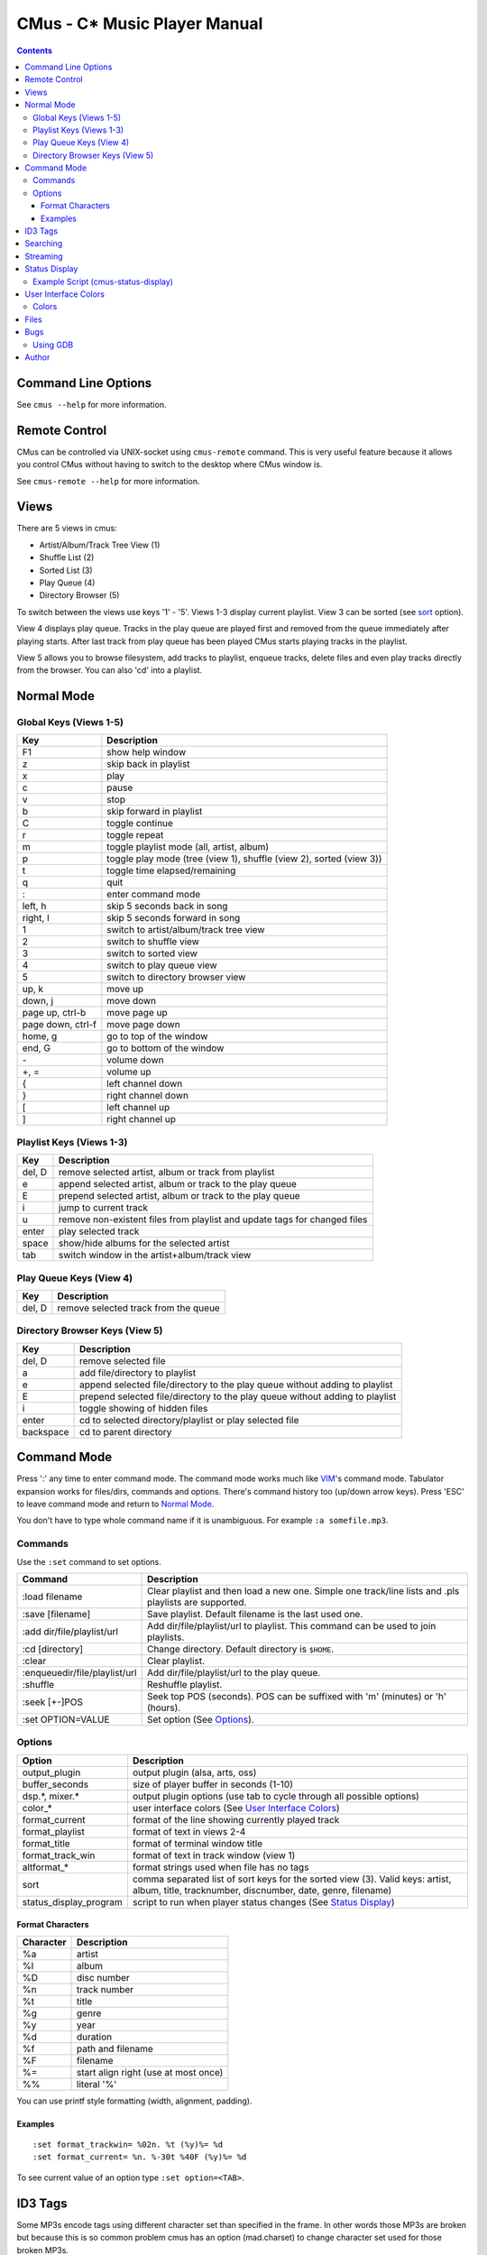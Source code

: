 ==============================
CMus - C\* Music Player Manual
==============================

.. contents::

Command Line Options
==========================

See ``cmus --help`` for more information.

Remote Control
==============

CMus can be controlled via UNIX-socket using ``cmus-remote`` command. This is
very useful feature because it allows you control CMus without having to
switch to the desktop where CMus window is.

See ``cmus-remote --help`` for more information.

Views
=====

There are 5 views in cmus:

* Artist/Album/Track Tree View (1)
* Shuffle List (2)
* Sorted List (3)
* Play Queue (4)
* Directory Browser (5)

To switch between the views use keys '1' - '5'. Views 1-3 display current
playlist.  View 3 can be sorted (see sort_ option).

View 4 displays play queue. Tracks in the play queue are played first and
removed from the queue immediately after playing starts. After last track from
play queue has been played CMus starts playing tracks in the playlist.

View 5 allows you to browse filesystem, add tracks to playlist, enqueue
tracks, delete files and even play tracks directly from the browser.  You can
also 'cd' into a playlist.

Normal Mode
==========================

Global Keys (Views 1-5)
--------------------------

=================  ===========
Key                Description
=================  ===========
F1                 show help window
z                  skip back in playlist
x                  play
c                  pause
v                  stop
b                  skip forward in playlist
C                  toggle continue
r                  toggle repeat
m                  toggle playlist mode (all, artist, album)
p                  toggle play mode (tree (view 1), shuffle (view 2), sorted (view 3))
t                  toggle time elapsed/remaining
q                  quit
:                  enter command mode
left, h            skip 5 seconds back in song
right, l           skip 5 seconds forward in song
1                  switch to artist/album/track tree view
2                  switch to shuffle view
3                  switch to sorted view
4                  switch to play queue view
5                  switch to directory browser view
up, k              move up
down, j            move down
page up, ctrl-b    move page up
page down, ctrl-f  move page down
home, g            go to top of the window
end, G             go to bottom of the window
\-                 volume down
+, =               volume up
{                  left channel down
}                  right channel down
[                  left channel up
]                  right channel up
=================  ===========

Playlist Keys (Views 1-3)
--------------------------

=======  ===========
Key      Description
=======  ===========
del, D   remove selected artist, album or track from playlist
e        append selected artist, album or track to the play queue
E        prepend selected artist, album or track to the play queue
i        jump to current track
u        remove non-existent files from playlist and update tags for changed files
enter    play selected track
space    show/hide albums for the selected artist
tab      switch window in the artist+album/track view
=======  ===========

Play Queue Keys (View 4)
--------------------------

=======  ===========
Key      Description
=======  ===========
del, D   remove selected track from the queue
=======  ===========

Directory Browser Keys (View 5)
-------------------------------

=========  ===========
Key        Description
=========  ===========
del, D     remove selected file
a          add file/directory to playlist
e          append selected file/directory to the play queue without adding to playlist
E          prepend selected file/directory to the play queue without adding to playlist
i          toggle showing of hidden files
enter      cd to selected directory/playlist or play selected file
backspace  cd to parent directory
=========  ===========

Command Mode
==========================

Press ':' any time to enter command mode. The command mode works much like
VIM_'s command mode.  Tabulator expansion works for files/dirs, commands and
options. There's command history too (up/down arrow keys). Press 'ESC' to
leave command mode and return to `Normal Mode`_.

You don't have to type whole command name if it is unambiguous.  For example
``:a somefile.mp3``.

Commands
--------------------------

Use the ``:set`` command to set options.

===============================  ===========
Command                          Description
===============================  ===========
:load filename                   Clear playlist and then load a new one. Simple one track/line lists and .pls playlists are supported.
:save [filename]                 Save playlist.  Default filename is the last used one.
:add dir/file/playlist/url       Add dir/file/playlist/url to playlist. This command can be used to join playlists.
:cd [directory]                  Change directory.  Default directory is ``$HOME``.
:clear                           Clear playlist.
:enqueue\ dir/file/playlist/url  Add dir/file/playlist/url to the play queue.
:shuffle                         Reshuffle playlist.
:seek [+-]POS                    Seek top POS (seconds). POS can be suffixed with 'm' (minutes) or 'h' (hours).
:set OPTION=VALUE                Set option (See Options_).
===============================  ===========

Options
--------------------------

======================  ===========
Option                  Description
======================  ===========
output_plugin           output plugin (alsa, arts, oss)
buffer_seconds          size of player buffer in seconds (1-10)
dsp.\*, mixer.\*        output plugin options (use tab to cycle through all possible options)
color\_\*               user interface colors (See `User Interface Colors`_)
format_current          format of the line showing currently played track
format_playlist         format of text in views 2-4
format_title            format of terminal window title
format_track_win        format of text in track window (view 1)
altformat\_\*           format strings used when file has no tags
_`sort`                 comma separated list of sort keys for the sorted view (3). Valid keys: artist, album, title, tracknumber, discnumber, date, genre, filename)
status_display_program  script to run when player status changes (See `Status Display`_)
======================  ===========

Format Characters
~~~~~~~~~~~~~~~~~~~~~~~~~~

=========  ===========
Character  Description
=========  ===========
%a         artist
%l         album
%D         disc number
%n         track number
%t         title
%g         genre
%y         year
%d         duration
%f         path and filename
%F         filename
%=         start align right (use at most once)
%%         literal '%'
=========  ===========

You can use printf style formatting (width, alignment, padding).

Examples
~~~~~~~~~~~~~~~~~~~~~~~~~~

::

	:set format_trackwin= %02n. %t (%y)%= %d
	:set format_current= %n. %-30t %40F (%y)%= %d

To see current value of an option type ``:set option=<TAB>``.

ID3 Tags
========

Some MP3s encode tags using different character set than specified in the
frame. In other words those MP3s are broken but because this is so common
problem cmus has an option (mad.charset) to change character set used for those broken MP3s.

You need to edit ``~/.config/cmus/config`` manually, this can't be set using
``:set`` command. Default value is ISO-8859-1.

::

	mad.charset = "cp1251"

**Note:** If you change this option you need to remove
``~/.cache/cmus/trackdb.*`` files because they contain tags encoded in the old
character set.

Searching
=========

=======  ===========
Key      Description
=======  ===========
/WORDS   search forward
?WORDS   search backwards
//WORDS  search forward comparing to titles only
??WORDS  search backwards comparing to titles only
/        search forward using previous pattern
?        search backwards using previous pattern
n        search next
N        search previous
=======  ===========

WORDS is list of words separated by spaces.  Search is case insensitive and
works in every view.                                                    

In views 1-4 words are compared to artist, album and title tags.  Use //WORDS
and ??WORDS to search only titles.  If the file doesn't have tags words are
compared to filename without path.  

In view 5 words are compared to filename without path.

Streaming
=========

CMus supports Shoutcast/Icecast streams (Ogg and MP3).  To add stream
to playlist use ``:add`` command or ``cmus-remote``.

::

	:add http://example.com/path/to/stream

Status Display
==========================

CMus can run external program which can be used to display player status on
desktop background (using root-tail for example), panel etc.

For example if you use WMI_ you can write a script that displays currently
playing file on the wmi statusbar using wmiremote command::

	:set status_display_program=cmus-status-display

To disable status display set ``status_display_program`` to empty string.

Example Script (cmus-status-display)
------------------------------------

::

	#!/bin/bash
	#
	# cmus-status-display
	#
	# Usage:
	#   in cmus command ":set status_display_program=cmus-status-display"
	#
	# This scripts is executed by cmus when status changes:
	#   cmus-status-display key1 val1 key2 val2 ...
	#
	# All keys contain only chars a-z. Values are UTF-8 strings.
	#
	# Keys: status file url artist album discnumber tracknumber title date
	#   - status (stopped, playing, paused) is always given
	#   - file or url is given only if track is 'loaded' in cmus
	#   - other keys/values are given only if they are available
	#  

	output()
	{
		# write status to /tmp/cmus-status (not very useful though)
		echo "$*" >> /tmp/cmus-status 2>&1

		# WMI (http://wmi.modprobe.de/)
		#wmiremote -t "$*" &> /dev/null
	}

	while [[ $# -ge 2 ]]
	do
	  eval _$1=\"$2\"
	  shift
	  shift
	done

	if [[ -n $_file ]]
	then
		output "[$_status] $_artist - $_album - $_title ($_date)"
	elif [[ -n $_url ]]
	then
		output "[$_status] $_title"
	else
		output "[$_status]"
	fi


User Interface Colors
==========================

Change ``color_*`` options to customize colors. 

Example::

	:set color_statusline_bg=4

**Tip:** type ``:set color_<tab>`` to cycle through all color option
variables.

Colors
--------------------------

======  =====
Value   Color
======  =====
-1      default color. use this if you want transparency
0       black
1       red
2       green
3       brown (or yellow)
4       blue
5       magenta
6       cyan
7       gray
8       dark gray
9       bright red
10      bright green
11      bright yellow
12      bright blue
13      bright magenta
14      bright cyan
15      white
16-255  more colors, not supported by every terminal
======  =====

**Note:** On terminals supporting only 16 colors you can use colors 8-15 for
foreground only.

==============  ==============
Terminal Type   Number of Colors Supported
==============  ==============
gnome-terminal  16
rxvt-unicode    88
xterm           256
GNU Screen      as many as the terminal inside which screen is running
==============  ==============

Files
==========================

~/.config/cmus/config
  configuration options

~/.config/cmus/playlist.pl
  automatically saved playlist

~/.cache/cmus/trackdb.dat, ~/.cache/cmus/trackdb.idx
  cached tags

~/.cache/cmus/ui_curses_cmd_history
  command mode history

~/.cache/cmus/ui_curses_search_history
  search mode history

You can override location of these files by setting ``XDG_CONFIG_HOME`` and/or
``XDG_CACHE_HOME`` environment variables.

Bugs
==========================

If you configured cmus with ``DEBUG=2`` then debugging information will be
written to ``/tmp/cmus-debug`` file. After a crash last lines of these files
should contain useful information.

Using GDB
--------------------------

Run ``gdb cmus core`` and type ``backtrace`` to see at which line cmus
crashed.

Author
==========================

Timo Hirvonen <tihirvon AT gmail.com>

.. _VIM: http://www.vim.org
.. _WMI: http://wmi.modprobe.de
